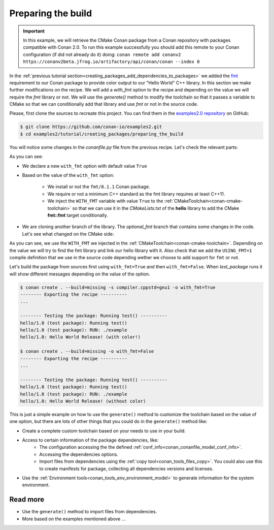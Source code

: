 
.. _creating_packages_preparing_the_build:

Preparing the build
===================

.. important::

    In this example, we will retrieve the CMake Conan package from a Conan repository with
    packages compatible with Conan 2.0. To run this example successfully you should add this
    remote to your Conan configuration (if did not already do it) doing:
    ``conan remote add conanv2 https://conanv2beta.jfrog.io/artifactory/api/conan/conan --index 0``


In the :ref:`previous tutorial section<creating_packages_add_dependencies_to_packages>` we
added the `fmt <https://conan.io/center/fmt>`__ requirement to our Conan package to
provide color output to our "Hello World" C++ library. In this section we make further
modifications on the recipe. We will add a `with_fmt` option to the recipe and depending
on the value we will require the `fmt` library or not. We will use the `generate()` method
to modify the toolchain so that it passes a variable to CMake so that we can conditionally
add that library and use `fmt` or not in the source code.

Please, first clone the sources to recreate this project. You can find them in the
`examples2.0 repository <https://github.com/conan-io/examples2>`_ on GitHub:

.. code-block:: bash

    $ git clone https://github.com/conan-io/examples2.git
    $ cd examples2/tutorial/creating_packages/preparing_the_build

You will notice some changes in the `conanfile.py` file from the previous recipe.
Let's check the relevant parts:

.. code-block:: python
    :emphasize-lines: 12,16,20,27,30,35

    ...
    from conan.tools.build import check_min_cppstd
    ...

    class helloRecipe(ConanFile):
        name = "hello"
        version = "1.0"

        ...
        options = {"shared": [True, False], 
                   "fPIC": [True, False],
                   "with_fmt": [True, False]}

        default_options = {"shared": False, 
                           "fPIC": True,
                           "with_fmt": True}
        ...

        def validate(self):
            if self.info.options.with_fmt:
                check_min_cppstd(self, "11")

        def source(self):
            git = Git(self)
            git.clone(url="https://github.com/conan-io/libhello.git", target=".")
            git.checkout("optional_fmt")

        def requirements(self):
            if self.options.with_fmt:
                self.requires("fmt/8.1.1")

        def generate(self):
            tc = CMakeToolchain(self)
            if self.options.with_fmt:
                tc.variables["WITH_FMT"] = True
            tc.generate()

        ...


As you can see:

* We declare a new ``with_fmt`` option with default value ``True``

* Based on the value of the ``with_fmt`` option:

    - We install or not the ``fmt/8.1.1`` Conan package.
    - We require or not a minimum C++ standard as the fmt library requires at least C++11.
    - We inject the ``WITH_FMT`` variable with value ``True`` to the :ref:`CMakeToolchain<conan-cmake-toolchain>` so that we
      can use it in the *CMakeLists.txt* of the **hello** library to add the CMake **fmt::fmt** target
      conditionally.

* We are cloning another branch of the library. The *optional_fmt* branch that contains
  some changes in the code. Let's see what changed on the CMake side:

.. code-block:: cmake
    :caption: **CMakeLists.txt**
    :emphasize-lines: 8-12

    cmake_minimum_required(VERSION 3.15)
    project(hello CXX)

    add_library(hello src/hello.cpp)
    target_include_directories(hello PUBLIC include)
    set_target_properties(hello PROPERTIES PUBLIC_HEADER "include/hello.h")

    if (WITH_FMT)
        find_package(fmt)
        target_link_libraries(hello fmt::fmt)
        target_compile_definitions(hello PRIVATE USING_FMT=1)
    endif()

    install(TARGETS hello)

As you can see, we use the ``WITH_FMT`` we injected in the
:ref:`CMakeToolchain<conan-cmake-toolchain>`. Depending on the value we will try to find
the fmt library and link our hello library with it. Also check that we add the
``USING_FMT=1`` compile definition that we use in the source code depending wether we
choose to add support for ``fmt`` or not.

.. code-block:: cpp
    :caption: **hello.cpp**
    :emphasize-lines: 4,9

    #include <iostream>
    #include "hello.h"

    #if USING_FMT == 1
    #include <fmt/color.h>
    #endif

    void hello(){
        #if USING_FMT == 1
            #ifdef NDEBUG
            fmt::print(fg(fmt::color::crimson) | fmt::emphasis::bold, "hello/1.0: Hello World Release! (with color!)\n");
            #else
            fmt::print(fg(fmt::color::crimson) | fmt::emphasis::bold, "hello/1.0: Hello World Debug! (with color!)\n");
            #endif
        #else
            #ifdef NDEBUG
            std::cout << "hello/1.0: Hello World Release! (without color)" << std::endl;
            #else
            std::cout << "hello/1.0: Hello World Debug! (without color)" << std::endl;
            #endif
        #endif
    }

Let's build the package from sources first using ``with_fmt=True`` and then
``with_fmt=False``. When *test_package* runs it will show different messages depending
on the value of the option.


.. code-block:: bash

    $ conan create . --build=missing -s compiler.cppstd=gnu1 -o with_fmt=True
    -------- Exporting the recipe ----------
    ...

    -------- Testing the package: Running test() ----------
    hello/1.0 (test package): Running test()
    hello/1.0 (test package): RUN: ./example
    hello/1.0: Hello World Release! (with color!)

    $ conan create . --build=missing -o with_fmt=False
    -------- Exporting the recipe ----------
    ...

    -------- Testing the package: Running test() ----------
    hello/1.0 (test package): Running test()
    hello/1.0 (test package): RUN: ./example
    hello/1.0: Hello World Release! (without color)

This is just a simple example on how to use the ``generate()`` method to customize the
toolchain based on the value of one option, but there are lots of other things that you
could do in the ``generate()`` method like:

* Create a complete custom toolchain based on your needs to use in your build.
* Access to certain information of the package dependencies, like:
    - The configuration accessing the the defined
      :ref:`conf_info<conan_conanfile_model_conf_info>`.
    - Accessing the dependencies options.
    - Import files from dependencies using the :ref:`copy tool<conan_tools_files_copy>`.
      You could also use this to create manifests for package, collecting all dependencies
      versions and licenses.
* Use the :ref:`Environment tools<conan_tools_env_environment_model>` to generate
  information for the system environment.

Read more
---------

- Use the ``generate()`` method to import files from dependencies.
- More based on the examples mentioned above ... 